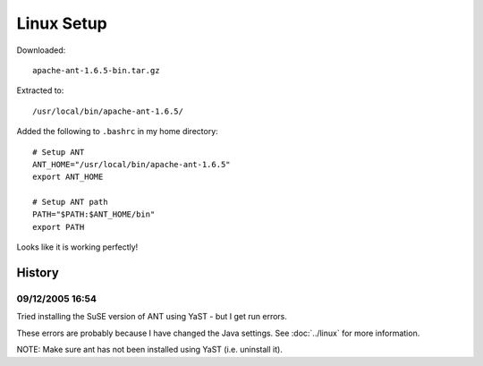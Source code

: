 Linux Setup
***********

Downloaded:

::

  apache-ant-1.6.5-bin.tar.gz

Extracted to:

::

  /usr/local/bin/apache-ant-1.6.5/

Added the following to ``.bashrc`` in my home directory:

::

  # Setup ANT
  ANT_HOME="/usr/local/bin/apache-ant-1.6.5"
  export ANT_HOME

  # Setup ANT path
  PATH="$PATH:$ANT_HOME/bin"
  export PATH

Looks like it is working perfectly!

History
=======

09/12/2005 16:54
----------------

Tried installing the SuSE version of ANT using YaST - but I get run errors.

These errors are probably because I have changed the Java settings.  See
:doc:`../linux` for more information.

NOTE: Make sure ant has not been installed using YaST (i.e. uninstall it).

